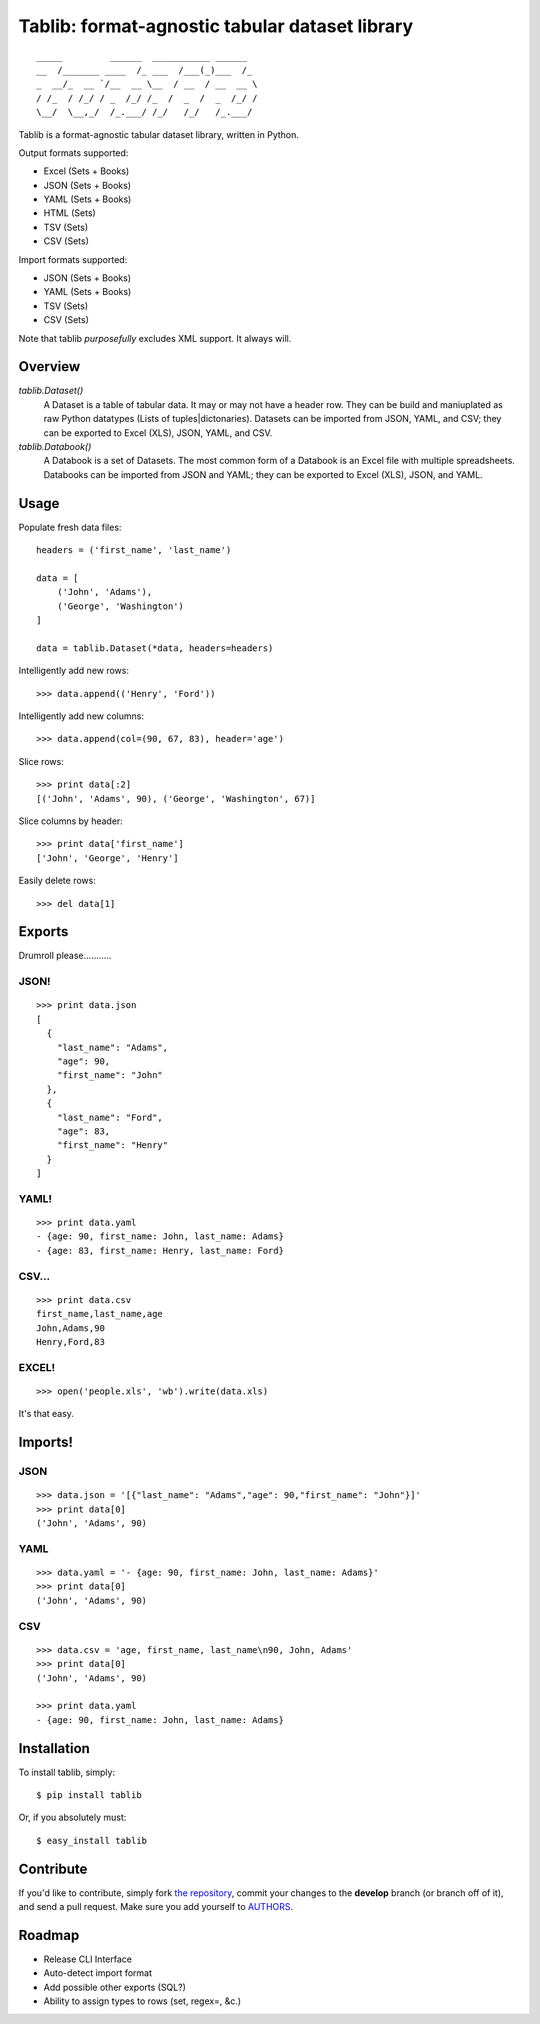 Tablib: format-agnostic tabular dataset library
===============================================

::

	_____         ______  ___________ ______  
	__  /_______ ____  /_ ___  /___(_)___  /_ 
	_  __/_  __ `/__  __ \__  / __  / __  __ \
	/ /_  / /_/ / _  /_/ /_  /  _  /  _  /_/ /
	\__/  \__,_/  /_.___/ /_/   /_/   /_.___/



Tablib is a format-agnostic tabular dataset library, written in Python. 

Output formats supported:

- Excel (Sets + Books)
- JSON (Sets + Books)
- YAML (Sets + Books)
- HTML (Sets)
- TSV (Sets)
- CSV (Sets)

Import formats supported:

- JSON (Sets + Books)
- YAML (Sets + Books)
- TSV (Sets)
- CSV (Sets)

Note that tablib *purposefully* excludes XML support. It always will.

Overview
--------

`tablib.Dataset()`
	A Dataset is a table of tabular data. It may or may not have a header row. They can be build and maniuplated as raw Python datatypes (Lists of tuples|dictonaries). Datasets can be imported from JSON, YAML, and CSV; they can be exported to Excel (XLS), JSON, YAML, and CSV.
	
`tablib.Databook()`
	A Databook is a set of Datasets. The most common form of a Databook is an Excel file with multiple spreadsheets. Databooks can be imported from JSON and YAML; they can be exported to Excel (XLS), JSON, and YAML.

Usage
-----

    
Populate fresh data files: ::
    
    headers = ('first_name', 'last_name')

    data = [
        ('John', 'Adams'),
        ('George', 'Washington')
    ]
    
    data = tablib.Dataset(*data, headers=headers)


Intelligently add new rows: ::

    >>> data.append(('Henry', 'Ford'))

Intelligently add new columns: ::

    >>> data.append(col=(90, 67, 83), header='age')
    
Slice rows:  ::

    >>> print data[:2]
    [('John', 'Adams', 90), ('George', 'Washington', 67)]
    

Slice columns by header: ::

    >>> print data['first_name']
    ['John', 'George', 'Henry']

Easily delete rows: ::

    >>> del data[1]

Exports
-------

Drumroll please...........

JSON! 
+++++
::

	>>> print data.json
	[
	  {
	    "last_name": "Adams",
	    "age": 90,
	    "first_name": "John"
	  },
	  {
	    "last_name": "Ford",
	    "age": 83,
	    "first_name": "Henry"
	  }
	]
	

YAML! 
+++++
::

	>>> print data.yaml
	- {age: 90, first_name: John, last_name: Adams}
	- {age: 83, first_name: Henry, last_name: Ford}
	
CSV... 
++++++
::

	>>> print data.csv
	first_name,last_name,age 
	John,Adams,90 
	Henry,Ford,83 
	
EXCEL! 
++++++
::

	>>> open('people.xls', 'wb').write(data.xls)

It's that easy.

Imports!
--------

JSON
++++

::

	>>> data.json = '[{"last_name": "Adams","age": 90,"first_name": "John"}]'
	>>> print data[0]
	('John', 'Adams', 90)


YAML
++++
::

	>>> data.yaml = '- {age: 90, first_name: John, last_name: Adams}'
	>>> print data[0]
	('John', 'Adams', 90)

CSV
+++
::

	>>> data.csv = 'age, first_name, last_name\n90, John, Adams'
	>>> print data[0]
	('John', 'Adams', 90)
	
	>>> print data.yaml
	- {age: 90, first_name: John, last_name: Adams}
	


Installation
------------

To install tablib, simply: ::

	$ pip install tablib
	
Or, if you absolutely must: ::

	$ easy_install tablib
   
Contribute
----------

If you'd like to contribute, simply fork `the repository`_, commit your changes to the **develop** branch (or branch off of it), and send a pull request. Make sure you add yourself to AUTHORS_.


Roadmap
-------
- Release CLI Interface
- Auto-detect import format
- Add possible other exports (SQL?)
- Ability to assign types to rows (set, regex=, &c.)

.. _`the repository`: http://github.com/kennethreitz/tablib
.. _AUTHORS: http://github.com/kennethreitz/tablib/blob/master/AUTHORS
